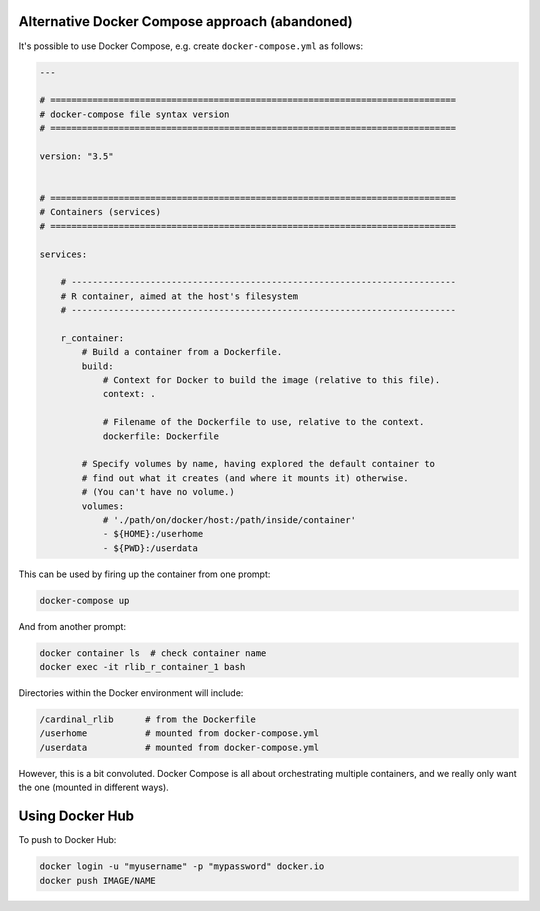 Alternative Docker Compose approach (abandoned)
===============================================

It's possible to use Docker Compose, e.g. create ``docker-compose.yml`` as
follows:

.. code-block:: none

    ---

    # =============================================================================
    # docker-compose file syntax version
    # =============================================================================

    version: "3.5"


    # =============================================================================
    # Containers (services)
    # =============================================================================

    services:

        # -------------------------------------------------------------------------
        # R container, aimed at the host's filesystem
        # -------------------------------------------------------------------------

        r_container:
            # Build a container from a Dockerfile.
            build:
                # Context for Docker to build the image (relative to this file).
                context: .

                # Filename of the Dockerfile to use, relative to the context.
                dockerfile: Dockerfile

            # Specify volumes by name, having explored the default container to
            # find out what it creates (and where it mounts it) otherwise.
            # (You can't have no volume.)
            volumes:
                # './path/on/docker/host:/path/inside/container'
                - ${HOME}:/userhome
                - ${PWD}:/userdata

This can be used by firing up the container from one prompt:

.. code-block:: bash

    docker-compose up

And from another prompt:

.. code-block:: bash

    docker container ls  # check container name
    docker exec -it rlib_r_container_1 bash

Directories within the Docker environment will include:

.. code-block:: none

    /cardinal_rlib      # from the Dockerfile
    /userhome           # mounted from docker-compose.yml
    /userdata           # mounted from docker-compose.yml

However, this is a bit convoluted. Docker Compose is all about orchestrating
multiple containers, and we really only want the one (mounted in different
ways).


Using Docker Hub
================

To push to Docker Hub:

.. code-block:: bash

    docker login -u "myusername" -p "mypassword" docker.io
    docker push IMAGE/NAME

